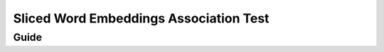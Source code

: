 ========================================
Sliced Word Embeddings Association Test
========================================


Guide
-----
